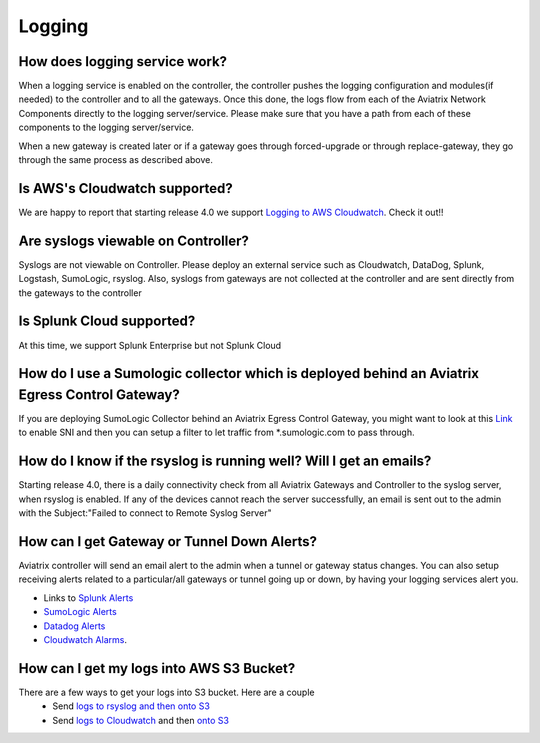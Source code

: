 .. meta::
   :description: Aviatrix Support Center
   :keywords: Aviatrix, Support, Support Center

===========================================================================
Logging
===========================================================================

How does logging service work?
-------------------------------------

When a logging service is enabled on the controller, the controller pushes the logging configuration and modules(if needed) to the controller and to all the gateways. Once this done, the logs flow from each of the Aviatrix Network Components directly to the logging server/service. Please make sure that you have a path from each of these components to the logging server/service.

When a new gateway is created later or if a gateway goes through forced-upgrade or through replace-gateway, they go through the same process as described above.

Is AWS's Cloudwatch supported?
-------------------------------------

We are happy to report that starting release 4.0  we support `Logging to AWS Cloudwatch <https://docs.aviatrix.com/HowTos/cloudwatch.html>`_. Check it out!!

Are syslogs viewable on Controller?
-------------------------------------

Syslogs are not viewable on Controller. Please deploy an external service such as Cloudwatch, DataDog, Splunk, Logstash, SumoLogic, rsyslog. Also, syslogs from gateways are not collected at the controller and are sent directly from the gateways to the controller

Is Splunk Cloud supported?
-------------------------------------

At this time, we support Splunk Enterprise but not Splunk Cloud

How do I use a Sumologic collector which is deployed behind an Aviatrix Egress Control Gateway?
---------------------------------------------------------------------------------------------------------------

If you are deploying SumoLogic Collector behind an Aviatrix Egress Control Gateway, you might want to look at this `Link <https://help.sumologic.com/03Send-Data/Installed-Collectors/05Reference-Information-for-Collector-Installation/Enabling-SNI-in-a-Collector-to-Support-Transparent-Proxy>`_ to enable SNI and then you can setup a filter to let traffic from *.sumologic.com to pass through.

How do I know if the rsyslog is running well? Will I get an emails?
--------------------------------------------------------------------------

Starting release 4.0, there is a daily connectivity check from all Aviatrix Gateways and Controller to the syslog server, when rsyslog is enabled. If any of the devices cannot reach the server successfully, an email is sent out to the admin with the Subject:"Failed to connect to Remote Syslog Server"

How can I get Gateway or Tunnel Down Alerts?
--------------------------------------------------------------------------

Aviatrix controller will send an email alert to the admin when a tunnel or gateway status changes. You can also setup receiving alerts related to a particular/all gateways or tunnel going up or down, by having your logging services alert you.

* Links to `Splunk Alerts <https://docs.splunk.com/Documentation/Splunk/7.2.4/Alert/DefineRealTimeAlerts>`_
* `SumoLogic Alerts <https://help.sumologic.com/Dashboards-and-Alerts/Alerts/03-Create-a-Real-Time-Alert>`_
* `Datadog Alerts <https://docs.datadoghq.com/monitors/>`_
* `Cloudwatch Alarms <https://docs.aws.amazon.com/AmazonCloudWatch/latest/monitoring/AlarmThatSendsEmail.html>`_.


How can I get my logs into AWS S3 Bucket?
--------------------------------------------------------------------------

There are a few ways to get your logs into S3 bucket. Here are a couple
  * Send `logs to rsyslog and then onto S3 <https://docs.aviatrix.com/HowTos/ForwardingLogs.html>`_
  * Send `logs to Cloudwatch <https://docs.aviatrix.com/HowTos/cloudwatch.html>`_ and then `onto S3 <https://docs.aws.amazon.com/AmazonCloudWatch/latest/logs/S3Export.html>`_ 


